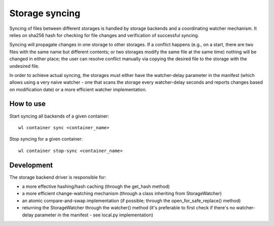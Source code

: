 Storage syncing
===============

Syncing of files between different storages is handled by storage backends and a coordinating
watcher mechanism. It relies on sha256 hash for checking for file changes and verification
of successful syncing.

Syncing will propagate changes in one storage to other storages. If a conflict happens (e.g., on a
start, there are two files with the same name but different contents; or two storages modify the
same file at the same time) nothing will be changed in either place; the user can resolve conflict
manually via copying the desired file to the storage with the undesired file.

In order to achieve actual syncing, the storages must either have the watcher-delay parameter
in the manifest (which allows using a very naive watcher - one that scans the storage every
watcher-delay seconds and reports changes based on modification date) or a more efficient
watcher implementation.

How to use
----------

Start syncing all backends of a given container::

    wl container sync <container_name>


Stop syncing for a given container::

    wl container stop-sync <container_name>


Development
-----------

The storage backend driver is responsible for:

* a more effective hashing/hash caching (through the get_hash method)
* a more efficient change-watching mechanism (through a class inheriting from StorageWatcher)
* an atomic compare-and-swap implementation (if possible; through the open_for_safe_replace() method)
* returning the StorageWatcher through the watcher() method (it's preferable to first check if
  there's no watcher-delay parameter in the manifest - see local.py implementation)

